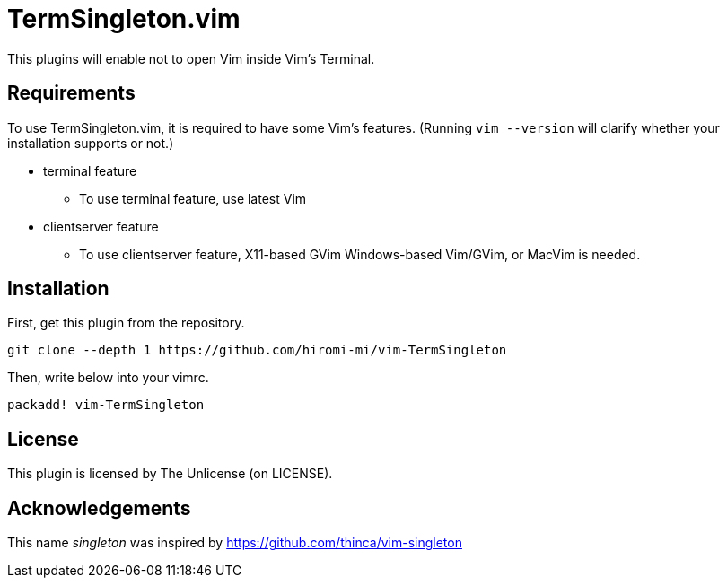 TermSingleton.vim
=================

This plugins will enable not to open Vim inside Vim's Terminal.

== Requirements
To use TermSingleton.vim, it is required to have some Vim's features.
(Running `vim --version` will clarify whether your installation supports or not.)

* terminal feature
** To use terminal feature, use latest Vim
* clientserver feature
** To use clientserver feature, X11-based GVim Windows-based Vim/GVim, or MacVim is needed.



== Installation 
First, get this plugin from the repository.
----
git clone --depth 1 https://github.com/hiromi-mi/vim-TermSingleton
----

Then, write below into your vimrc.
----
packadd! vim-TermSingleton
----


== License
This plugin is licensed by The Unlicense (on LICENSE).


== Acknowledgements
This name 'singleton' was inspired by link:singleton.vim[https://github.com/thinca/vim-singleton]

